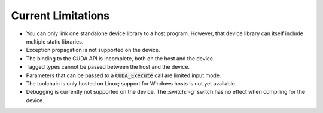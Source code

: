 **************************************
Current Limitations
**************************************

- You can only link one standalone device library to a host
  program. However, that device library can itself include multiple
  static libraries.
- Exception propagation is not supported on the device.
- The binding to the CUDA API is incomplete, both on the host and the device.
- Tagged types cannot be passed between the host and the device.
- Parameters that can be passed to a :code:`CUDA_Execute` call are
  limited input mode.
- The toolchain is only hosted on Linux; support for Windows hosts is
  not yet available.
- Debugging is currently not supported on the device. The :switch:`-g`
  switch has no effect when compiling for the device.
